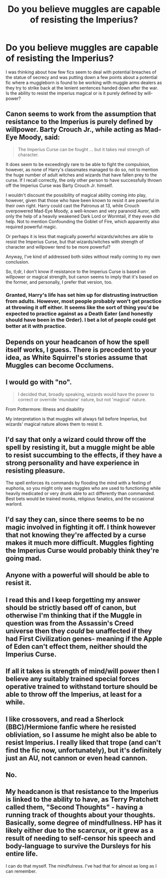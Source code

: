 #+TITLE: Do you believe muggles are capable of resisting the Imperius?

* Do you believe muggles are capable of resisting the Imperius?
:PROPERTIES:
:Author: herO_wraith
:Score: 3
:DateUnix: 1496914651.0
:DateShort: 2017-Jun-08
:END:
I was thinking about how few fics seem to deal with potential breaches of the statue of secrecy and was putting down a few points about a potential fic where a muggleborn is found to be working with muggle arms dealers as they try to strike back at the lenient sentences handed down after the war. Is the ability to resist the imperius magical or is it purely defined by will-power?


** Canon seems to work from the assumption that resistance to the Imperius is purely defined by willpower. Barty Crouch Jr., while acting as Mad-Eye Moody, said:

#+begin_quote
  The Imperius Curse can be fought ... but it takes real strength of character.
#+end_quote

It does seem to be exceedingly rare to be able to fight the compulsion, however, as none of Harry's classmates managed to do so, not to mention the huge number of adult witches and wizards that have fallen prey to the curse. If I recall correctly, the only other person to have successfully thrown off the Imperius Curse was Barty Crouch Jr. himself.

I wouldn't discount the possibility of magical ability coming into play, however, given that those who have been known to resist it are powerful in their own right. Harry could cast the Patronus at 13, while Crouch overpowered Mad-Eye Moody, a well-known and very paranoid Auror, with only the help of a heavily weakened Dark Lord or Wormtail, if they even did help. Not to mention Confounding the Goblet of Fire, which apparently also required powerful magic.

Or perhaps it is less that magically powerful wizards/witches are able to resist the Imperius Curse, but that wizards/witches with strength of character and willpower tend to be more powerful?

Anyway, I've kind of addressed both sides without really coming to my own conclusion.

So, tl;dr, I don't know if resistance to the Imperius Curse is based on willpower or magical strength, but canon seems to imply that it's based on the former, and personally, I prefer that version, too.
:PROPERTIES:
:Author: kyella14
:Score: 10
:DateUnix: 1496918274.0
:DateShort: 2017-Jun-08
:END:

*** Granted, Harry's life has set him up for distrusting instruction from adults. However, most people probably won't get practice at throwing it off either. It seems like the sort of thing you'd be expected to practice against as a Death Eater (and honestly should have been in the Order). I bet a lot of people could get better at it with practice.
:PROPERTIES:
:Author: ashez2ashes
:Score: 4
:DateUnix: 1496942680.0
:DateShort: 2017-Jun-08
:END:


** Depends on your headcanon of how the spell itself works, I guess. There is precedent to your idea, as White Squirrel's stories assume that Muggles can become Occlumens.
:PROPERTIES:
:Author: Achille-Talon
:Score: 3
:DateUnix: 1496918179.0
:DateShort: 2017-Jun-08
:END:


** I would go with "no".

#+begin_quote
  I decided that, broadly speaking, wizards would have the power to correct or override 'mundane' nature, but not 'magical' nature.
#+end_quote

From Pottermore: Illness and disability

My interpretation is that muggles will always fall before Imperius, but wizards' magical nature allows them to resist it.
:PROPERTIES:
:Author: Satanniel
:Score: 5
:DateUnix: 1496920845.0
:DateShort: 2017-Jun-08
:END:


** I'd say that only a wizard could throw off the spell by resisting it, but a muggle might be able to resist succumbing to the effects, if they have a strong personality and have experience in resisting pleasure.

The spell enforces its commands by flooding the mind with a feeling of euphoria, so you might only see muggles who are used to functioning while heavily medicated or very drunk able to act differently than commanded. Best bets would be trained monks, religious fanatics, and the occasional warlord.
:PROPERTIES:
:Author: wordhammer
:Score: 2
:DateUnix: 1496939264.0
:DateShort: 2017-Jun-08
:END:


** I'd say they can, since there seems to be no magic involved in fighting it off. I think however that not knowing they're affected by a curse makes it much more difficult. Muggles fighting the Imperius Curse would probably think they're going mad.
:PROPERTIES:
:Score: 2
:DateUnix: 1496941398.0
:DateShort: 2017-Jun-08
:END:


** Anyone with a powerful will should be able to resist it.
:PROPERTIES:
:Author: InquisitorCOC
:Score: 2
:DateUnix: 1496945857.0
:DateShort: 2017-Jun-08
:END:


** I read this and I keep forgetting my answer should be strictly based off of canon, but otherwise I'm thinking that if the Muggle in question was from the Assassin's Creed universe then they /could/ be unaffected if they had First Civilization genes- meaning if the Apple of Eden can't effect them, neither should the Imperius Curse.
:PROPERTIES:
:Author: ashgtm1204
:Score: 1
:DateUnix: 1496947788.0
:DateShort: 2017-Jun-08
:END:


** If all it takes is strength of mind/will power then I believe any suitably trained special forces operative trained to withstand torture should be able to throw off the Imperius, at least for a while.
:PROPERTIES:
:Author: Freshenstein
:Score: 1
:DateUnix: 1496978493.0
:DateShort: 2017-Jun-09
:END:


** I like crossovers, and read a Sherlock (BBC)/Hermione fanfic where he resisted obliviation, so I assume he might also be able to resist Imperius. I really liked that trope (and can't find the fic now, unfortunately), but it's definitely just an AU, not cannon or even head cannon.
:PROPERTIES:
:Author: Haelx
:Score: 1
:DateUnix: 1497123380.0
:DateShort: 2017-Jun-11
:END:


** No.
:PROPERTIES:
:Author: Deathcrow
:Score: 1
:DateUnix: 1496942157.0
:DateShort: 2017-Jun-08
:END:


** My headcanon is that resistance to the Imperius is linked to the ability to have, as Terry Pratchett called them, "Second Thoughts" - having a running track of thoughts about your thoughts. Basically, some degree of mindfullness. HP has it likely either due to the scarcrux, or it grew as a result of needing to self-censor his speech and body-language to survive the Dursleys for his entire life.

I can do that myself. The mindfulness. I've had that for almost as long as I can remember.
:PROPERTIES:
:Author: ABZB
:Score: -1
:DateUnix: 1496929349.0
:DateShort: 2017-Jun-08
:END:
